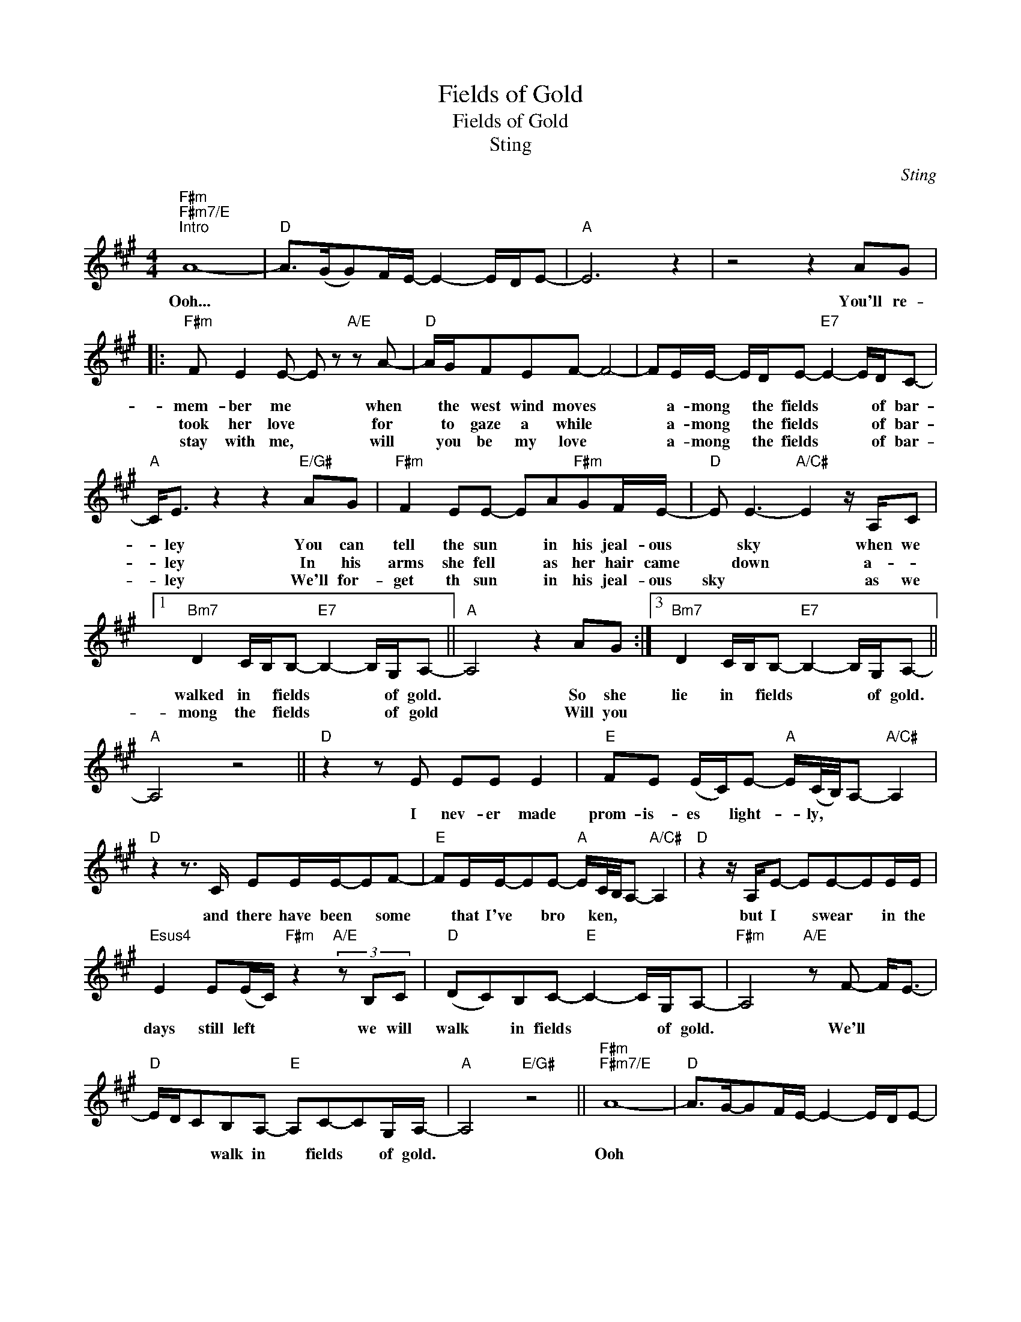 X:1
T:Fields of Gold
T:Fields of Gold
T:Sting
C:Sting
Z:All Rights Reserved
L:1/8
M:4/4
K:A
V:1 treble 
%%MIDI program 65
%%MIDI control 7 100
%%MIDI control 10 64
V:1
"F#m""F#m7/E""^Intro" A8- |"D" A>(GG)F/E/- E2- E/D/E- |"A" E6 z2 | z4 z2 AG |: %4
w: Ooh...|||You'll re-|
w: ||||
w: ||||
"F#m" F E2 E- E z"A/E" z A- |"D" A/G/FEF- F4- | FE/E/- E/D/E-"E7" E2- E/D/C- | %7
w: mem- ber me * when|* the west wind moves *|* a- mong * the fields * * of bar-|
w: took her love * for|* to gaze a while *|* a- mong * the fields * * of bar-|
w: stay with me, * will|* you be my love *|* a- mong * the fields * * of bar-|
"A" C<E z2 z2"E/G#" AG |"F#m" F2 EE- EA"F#m"GF/E/- |"D" E E3-"A/C#" E2 z/ A,/C |1 %10
w: * ley You can|tell the sun * in his jeal- ous|* sky * when we|
w: * ley In his|arms she fell * as her hair came|* down * a- *|
w: * ley We'll for-|get th sun * in his jeal- ous|sky * * as we|
"Bm7" D2 C/B,/B,-"E7" B,2- B,/G,/A,- ||"A" A,4 z2 AG :|3"Bm7" D2 C/B,/B,-"E7" B,2- B,/G,/A,- || %13
w: walked in * fields * * of gold.|* So she|lie in * fields * * of gold.|
w: mong the * fields * * of gold|* Will you||
w: |||
"A" A,4 z4 ||"D" z2 z E EE E2 |"E" FE (E/C/)E-"A" E/(C/4B,/4)A,-"A/C#" A,2 | %16
w: |I nev- er made|prom- is- es * light- * ly, * * *|
w: |||
w: |||
"D" z2 z3/2 C/ EE/E/-EF- |"E" FE/E/-EE-"A" E/C/4B,/4A,-"A/C#" A,2 |"D" z2 z/ A,/E- EE-EE/E/ | %19
w: and there have been * some|* that I've * bro * ken, * * *|but I * swear * in the|
w: |||
w: |||
"Esus4" E2 E(E/C/)"F#m" z2"A/E" (3z B,C |"D" (DC)B,C-"E" C2- C/G,/A,- |"F#m" A,4"A/E" z F- F<E- | %22
w: days still left * we will|walk * in fields * * of gold.|* We'll * *|
w: |||
w: |||
"D" E/D/CB,A,-"E" A,C-CG,/A,/- |"A" A,4"E/G#" z4 ||"F#m""F#m7/E" A8- |"D" A>G-GF/E/- E2- E/D/E- | %26
w: * * * walk in * fields * of gold.||Ooh||
w: ||||
w: ||||
"A" E6 z2 | z4 z"E/G#" A2 G |:"F#m" F2 EE- E2"A/E" (AG-) |"D" G<G F/E/F- F4- | %30
w: |Man- y|years have passed * since *|* those sum- mer days *|
w: ||mem- ber me * when the|* west wind * blows *|
w: ||||
 F>A,E>E"E7" E2- E/D/C |"A" E4 z"E/G#" (c B2) |"F#m" c A2 G"F#m/E" FGAF- | %33
w: * a- mong the fields * of bar-|ley. See *|the chil- dren run as the sun|
w: * up- on the fields * of bar-|ley You can|tell * the sun in his jeal-|
w: |||
"D" F (3(F/G/)F/ EE-"A/C#" E4 |1"Bm7" (3z B,C D2"E7" CB,-B,G,/A,/- ||"A" A,4 z2 AG :| %36
w: * goes * * * down *|as you lie in fields * of gold.|* You'll re~\-|
w: * ous * * * sky *|||
w: |||
"Bm7" (3z B,C D2"E7" CB,-B,G,/A,/- |2"A" A,4 z2"A/C#" z (A,/B,/) || %38
w: when we walked in fields * of gold.|* When *|
w: ||
w: ||
"D" C(DC)B,-"Esus4" B,C-CG,/A,/- |"F#m" A,4"A/E" z (FE)D- |"D" DC- C/(B,/A,)"E" C2 (B,/A,/)A,- | %41
w: we walked * in * fields * of gold|* When * we|* walked * in * fields of * gold|
w: |||
w: |||
"A" A,4 z4 |"F#m""F#m7/E" A8- |"D" A>G-GF/E/- E2 E/D/E- |"A" E6 z2 | z8 |] %46
w: |Ooh...||||
w: |||||
w: |||||

